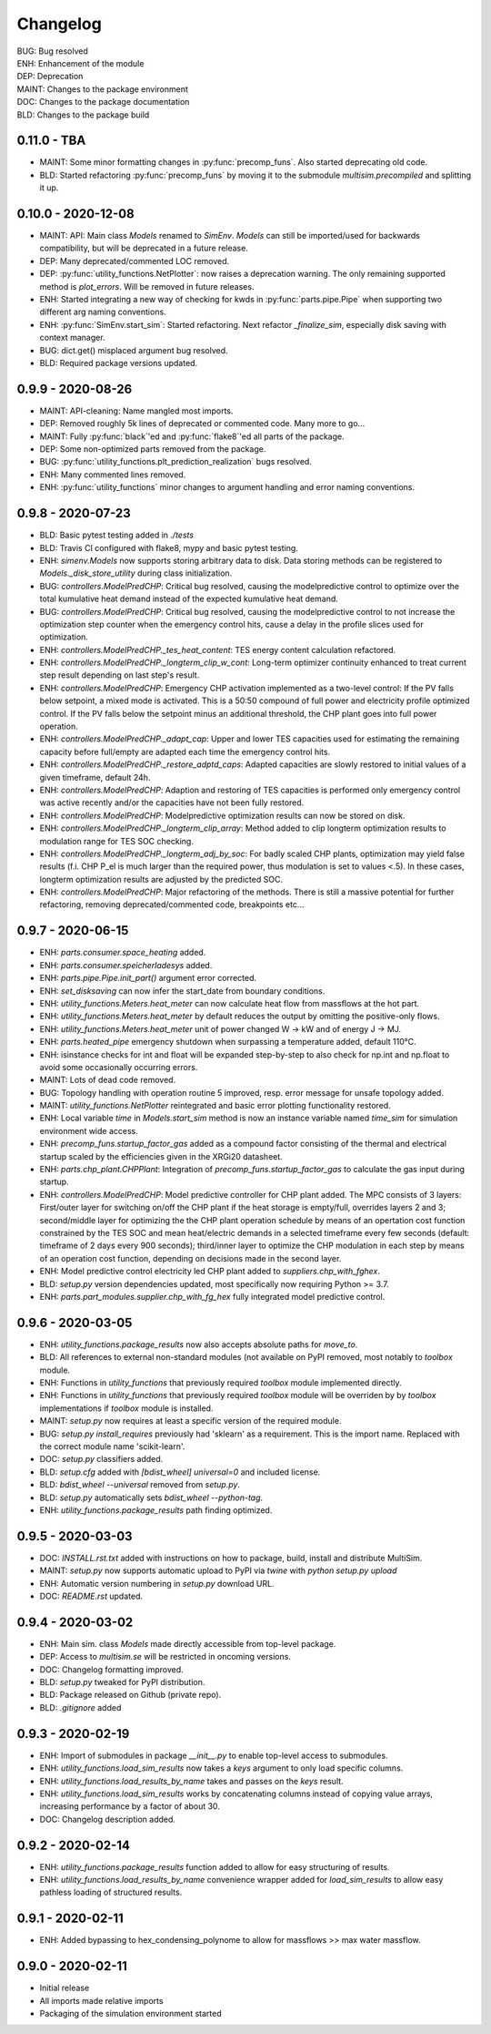 =========
Changelog
=========

| BUG: Bug resolved
| ENH: Enhancement of the module
| DEP: Deprecation
| MAINT: Changes to the package environment
| DOC: Changes to the package documentation
| BLD: Changes to the package build

0.11.0 - TBA
==================

* MAINT: Some minor formatting changes in :py:func:`precomp_funs`. Also started deprecating old code.
* BLD: Started refactoring :py:func:`precomp_funs` by moving it to the submodule `multisim.precompiled` and splitting it up.

0.10.0 - 2020-12-08
==================

* MAINT: API: Main class `Models` renamed to `SimEnv`. `Models` can still be imported/used for backwards compatibility, but will be deprecated in a future release.
* DEP: Many deprecated/commented LOC removed.
* DEP: :py:func:`utility_functions.NetPlotter`: now raises a deprecation warning. The only remaining supported method is `plot_errors`. Will be removed in future releases.
* ENH: Started integrating a new way of checking for kwds in :py:func:`parts.pipe.Pipe` when supporting two different arg naming conventions.
* ENH: :py:func:`SimEnv.start_sim`: Started refactoring. Next refactor `_finalize_sim`, especially disk saving with context manager.
* BUG: dict.get() misplaced argument bug resolved.
* BLD: Required package versions updated.

0.9.9 - 2020-08-26
==================

* MAINT: API-cleaning: Name mangled most imports.
* DEP: Removed roughly 5k lines of deprecated or commented code. Many more to go...
* MAINT: Fully :py:func:`black`'ed and :py:func:`flake8`'ed all parts of the package.
* DEP: Some non-optimized parts removed from the package.
* BUG: :py:func:`utility_functions.plt_prediction_realization` bugs resolved.
* ENH: Many commented lines removed.
* ENH: :py:func:`utility_functions` minor changes to argument handling and error naming conventions.

0.9.8 - 2020-07-23
==================

* BLD: Basic pytest testing added in `./tests`
* BLD: Travis CI configured with flake8, mypy and basic pytest testing.
* ENH: `simenv.Models` now supports storing arbitrary data to disk. Data storing methods can be registered to `Models._disk_store_utility` during class initialization.
* BUG: `controllers.ModelPredCHP`: Critical bug resolved, causing the modelpredictive control to optimize over the total kumulative heat demand instead of the expected kumulative heat demand.
* BUG: `controllers.ModelPredCHP`: Critical bug resolved, causing the modelpredictive control to not increase the optimization step counter when the emergency control hits, cause a delay in the profile slices used for optimization.
* ENH: `controllers.ModelPredCHP._tes_heat_content`: TES energy content calculation refactored.
* ENH: `controllers.ModelPredCHP._longterm_clip_w_cont`: Long-term optimizer continuity enhanced to treat current step result depending on last step's result.
* ENH: `controllers.ModelPredCHP`: Emergency CHP activation implemented as a two-level control: If the PV falls below setpoint, a mixed mode is activated. This is a 50:50 compound of full power and electricity profile optimized control. If the PV falls below the setpoint minus an additional threshold, the CHP plant goes into full power operation.
* ENH: `controllers.ModelPredCHP._adapt_cap`: Upper and lower TES capacities used for estimating the remaining capacity before full/empty are adapted each time the emergency control hits.
* ENH: `controllers.ModelPredCHP._restore_adptd_caps`: Adapted capacities are slowly restored to initial values of a given timeframe, default 24h.
* ENH: `controllers.ModelPredCHP`: Adaption and restoring of TES capacities is performed only emergency control was active recently and/or the capacities have not been fully restored.
* ENH: `controllers.ModelPredCHP`: Modelpredictive optimization results can now be stored on disk.
* ENH: `controllers.ModelPredCHP._longterm_clip_array`: Method added to clip longterm optimization results to modulation range for TES SOC checking.
* ENH: `controllers.ModelPredCHP._longterm_adj_by_soc`: For badly scaled CHP plants, optimization may yield false results (f.i. CHP P_el is much larger than the required power, thus modulation is set to values <.5). In these cases, longterm optimization results are adjusted by the predicted SOC.
* ENH: `controllers.ModelPredCHP`: Major refactoring of the methods. There is still a massive potential for further refactoring, removing deprecated/commented code, breakpoints etc...

0.9.7 - 2020-06-15
==================

* ENH: `parts.consumer.space_heating` added.
* ENH: `parts.consumer.speicherladesys` added.
* ENH: `parts.pipe.Pipe.init_part()` argument error corrected.
* ENH: `set_disksaving` can now infer the start_date from boundary conditions.
* ENH: `utility_functions.Meters.heat_meter` can now calculate heat flow from massflows at the hot part.
* ENH: `utility_functions.Meters.heat_meter` by default reduces the output by omitting the positive-only flows.
* ENH: `utility_functions.Meters.heat_meter` unit of power changed W -> kW and of energy J -> MJ.
* ENH: `parts.heated_pipe` emergency shutdown when surpassing a temperature added, default 110°C.
* ENH: isinstance checks for int and float will be expanded step-by-step to also check for np.int and np.float to avoid some occasionally occurring errors.
* MAINT: Lots of dead code removed.
* BUG: Topology handling with operation routine 5 improved, resp. error message for unsafe topology added.
* MAINT: `utility_functions.NetPlotter` reintegrated and basic error plotting functionality restored.
* ENH: Local variable `time` in `Models.start_sim` method is now an instance variable named `time_sim` for simulation environment wide access.
* ENH: `precomp_funs.startup_factor_gas` added as a compound factor consisting of the thermal and electrical startup scaled by the efficiencies given in the XRGi20 datasheet.
* ENH: `parts.chp_plant.CHPPlant`: Integration of `precomp_funs.startup_factor_gas` to calculate the gas input during startup.
* ENH: `controllers.ModelPredCHP`: Model predictive controller for CHP plant added. The MPC consists of 3 layers: First/outer layer for switching on/off the CHP plant if the heat storage is empty/full, overrides layers 2 and 3; second/middle layer for optimizing the the CHP plant operation schedule by means of an opertation cost function constrained by the TES SOC and mean heat/electric demands in a selected timeframe every few seconds (default: timeframe of 2 days every 900 seconds); third/inner layer to optimize the CHP modulation in each step by means of an operation cost function, depending on decisions made in the second layer.
* ENH: Model predictive control electricity led CHP plant added to `suppliers.chp_with_fghex`.
* BLD: `setup.py` version dependencies updated, most specifically now requiring Python >= 3.7.
* ENH: `parts.part_modules.supplier.chp_with_fg_hex` fully integrated model predictive control.

0.9.6 - 2020-03-05
==================

* ENH: `utility_functions.package_results` now also accepts absolute paths for `move_to`.
* BLD: All references to external non-standard modules (not available on PyPI removed, most notably to `toolbox` module.
* ENH: Functions in `utility_functions` that previously required `toolbox` module implemented directly.
* ENH: Functions in `utility_functions` that previously required `toolbox` module will be overriden by by `toolbox` implementations if `toolbox` module is installed.
* MAINT: `setup.py` now requires at least a specific version of the required module.
* BUG: `setup.py` `install_requires` previously had 'sklearn' as a requirement. This is the import name. Replaced with the correct module name 'scikit-learn'.
* DOC: `setup.py` classifiers added.
* BLD: `setup.cfg` added with `[bdist_wheel] universal=0` and included license.
* BLD: `bdist_wheel --universal` removed from `setup.py`.
* BLD: `setup.py` automatically sets `bdist_wheel --python-tag`.
* ENH: `utility_functions.package_results` path finding optimized.

0.9.5 - 2020-03-03
==================

* DOC: `INSTALL.rst.txt` added with instructions on how to package, build, install and distribute MultiSim.
* MAINT: `setup.py` now supports automatic upload to PyPI via `twine` with `python setup.py upload`
* ENH: Automatic version numbering in `setup.py` download URL.
* DOC: `README.rst` updated.

0.9.4 - 2020-03-02
==================

* ENH: Main sim. class `Models` made directly accessible from top-level package.
* DEP: Access to `multisim.se` will be restricted in oncoming versions.
* DOC: Changelog formatting improved.
* BLD: `setup.py` tweaked for PyPI distribution.
* BLD: Package released on Github (private repo).
* BLD: `.gitignore` added

0.9.3 - 2020-02-19
==================

* ENH: Import of submodules in package `__init__.py` to enable top-level access to submodules.
* ENH: `utility_functions.load_sim_results` now takes a `keys` argument to only load specific columns.
* ENH: `utility_functions.load_results_by_name` takes and passes on the `keys` result.
* ENH: `utility_functions.load_sim_results` works by concatenating columns instead of copying value arrays, increasing performance by a factor of about 30.
* DOC: Changelog description added.

0.9.2 - 2020-02-14
==================

* ENH: `utility_functions.package_results` function added to allow for easy structuring of results.
* ENH: `utility_functions.load_results_by_name` convenience wrapper added for `load_sim_results` to allow easy pathless loading of structured results.

0.9.1 - 2020-02-11
==================

* ENH: Added bypassing to hex_condensing_polynome to allow for massflows >> max water massflow.

0.9.0 - 2020-02-11
==================

* Initial release
* All imports made relative imports
* Packaging of the simulation environment started